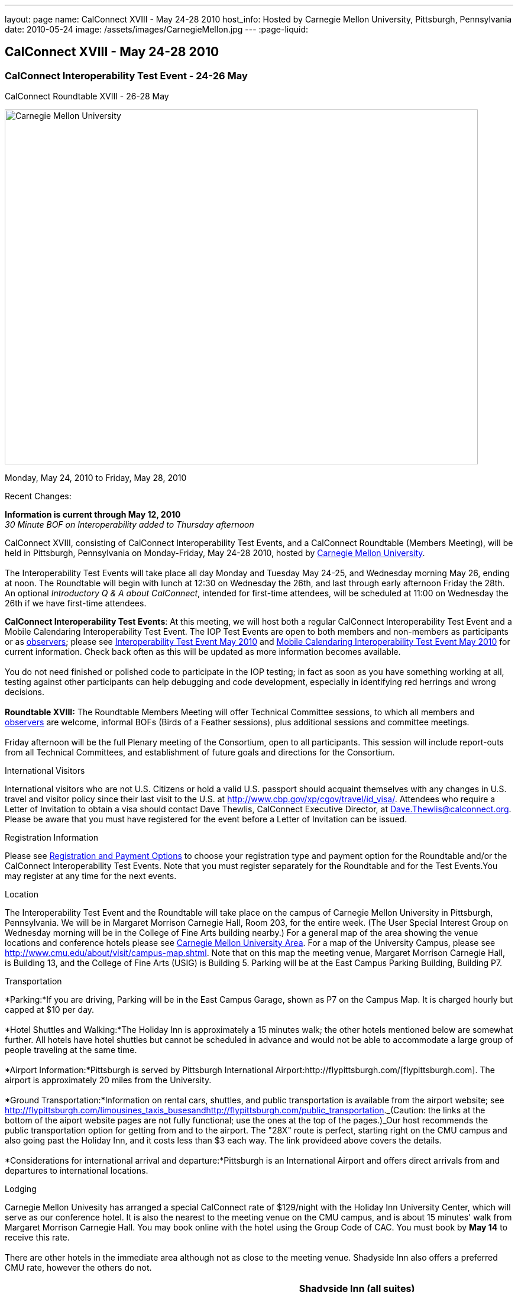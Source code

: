---
layout: page
name: CalConnect XVIII - May 24-28 2010
host_info: Hosted by Carnegie Mellon University, Pittsburgh, Pennsylvania
date: 2010-05-24
image: /assets/images/CarnegieMellon.jpg
---
:page-liquid:

== CalConnect XVIII - May 24-28 2010

=== CalConnect Interoperability Test Event - 24-26 May +
CalConnect Roundtable XVIII - 26-28 May

[[intro]]
image:{{'/assets/images/CarnegieMellon.jpg' | relative_url }}[Carnegie
Mellon University, Pittsburgh, Pennsylvania,width=800,height=600]

Monday, May 24, 2010 to Friday, May 28, 2010

Recent Changes:

*Information is current through May 12, 2010* +
_30 Minute BOF on Interoperability added to Thursday afternoon_

CalConnect XVIII, consisting of CalConnect Interoperability Test Events, and a CalConnect Roundtable (Members Meeting), will be held in Pittsburgh, Pennsylvania on Monday-Friday, May 24-28 2010, hosted by http://www.cmu.edu[Carnegie Mellon University]. +
 +
 The Interoperability Test Events will take place all day Monday and Tuesday May 24-25, and Wednesday morning May 26, ending at noon. The Roundtable will begin with lunch at 12:30 on Wednesday the 26th, and last through early afternoon Friday the 28th. An optional __Introductory Q & A about CalConnect__, intended for first-time attendees, will be scheduled at 11:00 on Wednesday the 26th if we have first-time attendees.

*CalConnect Interoperability Test Events*: At this meeting, we will host both a regular CalConnect Interoperability Test Event and a Mobile Calendaring Interoperability Test Event. The IOP Test Events are open to both members and non-members as participants or as http://calconnect.org/observer.shtml[observers]; please see http://calconnect.org/iop1005.shtml[Interoperability Test Event May 2010] and http://calconnect.org/miop1005.shtml[Mobile Calendaring Interoperability Test Event May 2010] for current information. Check back often as this will be updated as more information becomes available. +
 +
 You do not need finished or polished code to participate in the IOP testing; in fact as soon as you have something working at all, testing against other participants can help debugging and code development, especially in identifying red herrings and wrong decisions. +
 +
*Roundtable XVIII:* The Roundtable Members Meeting will offer Technical Committee sessions, to which all members and http://calconnect.org/observer.shtml[observers] are welcome, informal BOFs (Birds of a Feather sessions), plus additional sessions and committee meetings. +
 +
 Friday afternoon will be the full Plenary meeting of the Consortium, open to all participants. This session will include report-outs from all Technical Committees, and establishment of future goals and directions for the Consortium.  

International Visitors

International visitors who are not U.S. Citizens or hold a valid U.S. passport should acquaint themselves with any changes in U.S. travel and visitor policy since their last visit to the U.S. at http://www.cbp.gov/xp/cgov/travel/id_visa/[]. Attendees who require a Letter of Invitation to obtain a visa should contact Dave Thewlis, CalConnect Executive Director, at mailto:dave.thewlis@calconnect.org[Dave.Thewlis@calconnect.org]. Please be aware that you must have registered for the event before a Letter of Invitation can be issued.

[[registration]]
Registration Information

Please see http://calconnect.org/regtypes.shtml[Registration and Payment Options] to choose your registration type and payment option for the Roundtable and/or the CalConnect Interoperability Test Events. Note that you must register separately for the Roundtable and for the Test Events.You may register at any time for the next events.

[[location]]
Location

The Interoperability Test Event and the Roundtable will take place on the campus of Carnegie Mellon University in Pittsburgh, Pennsylvania. We will be in Margaret Morrison Carnegie Hall, Room 203, for the entire week. (The User Special Interest Group on Wednesday morning will be in the College of Fine Arts building nearby.) For a general map of the area showing the venue locations and conference hotels please see http://maps.google.com/maps/ms?ie=UTF8&hl=en&msa=0&msid=105447925503204780687.000480ec02f4abc4eded0&ll=40.443485,-79.94972&spn=0.011758,0.018604&z=16[Carnegie Mellon University Area]. For a map of the University Campus, please see http://www.cmu.edu/about/visit/campus-map.shtml[]. Note that on this map the meeting venue, Margaret Morrison Carnegie Hall, is Building 13, and the College of Fine Arts (USIG) is Building 5. Parking will be at the East Campus Parking Building, Building P7. +
 

[[transportation]]
Transportation

*Parking:*If you are driving, Parking will be in the East Campus Garage, shown as P7 on the Campus Map. It is charged hourly but capped at $10 per day. +
 +
*Hotel Shuttles and Walking:*The Holiday Inn is approximately a 15 minutes walk; the other hotels mentioned below are somewhat further. All hotels have hotel shuttles but cannot be scheduled in advance and would not be able to accommodate a large group of people traveling at the same time. +
 +
*Airport Information:*Pittsburgh is served by Pittsburgh International Airport:http://flypittsburgh.com/[flypittsburgh.com]. The airport is approximately 20 miles from the University. +
 +
*Ground Transportation:*Information on rental cars, shuttles, and public transportation is available from the airport website; see http://flypittsburgh.com/limousines_taxis_busesandhttp://flypittsburgh.com/public_transportation[]._(Caution: the links at the bottom of the aiport website pages are not fully functional; use the ones at the top of the pages.)_Our host recommends the public transportation option for getting from and to the airport. The "28X" route is perfect, starting right on the CMU campus and also going past the Holiday Inn, and it costs less than $3 each way. The link provideed above covers the details. +
 +
*Considerations for international arrival and departure:*Pittsburgh is an International Airport and offers direct arrivals from and departures to international locations.

[[lodging]]
Lodging

Carnegie Mellon Univesity has arranged a special CalConnect rate of $129/night with the Holiday Inn University Center, which will serve as our conference hotel. It is also the nearest to the meeting venue on the CMU campus, and is about 15 minutes' walk from Margaret Morrison Carnegie Hall. You may book online with the hotel using the Group Code of CAC. You must book by *May 14* to receive this rate. +
 +
 There are other hotels in the immediate area although not as close to the meeting venue. Shadyside Inn also offers a preferred CMU rate, however the others do not. +
 

[cols="1,20,2,17"]
|===
| 
.<a| *Conference Hotel* +
*Holiday Inn Pittsburgh @ University Center (Oakland)* +
 100 Lytton Avenue +
 Pittsburgh, PA 15213 +
 Phone: +1 412-682-6200 +
http://www.holidayinn.com/pit-univctr[http://http://www.holidayinn.com/pit-univctr] +
 CalConnect rate $129/night if booked by May 14 +
 Book online from the web page; specify Group Code CAC +
 Free wired internet in rooms; wifi in public areas +
 +
*Marriott Courtyard Pittsburgh Shadyside* +
 5308 Liberty Avenue +
 Pittsburgh, PA 15224 +
 Phone: +1 412 683 3113 +
http://www.marriott.com/hotels/travel/pitok-courtyard-pittsburgh-shadyside/ +
 
| 
.<a| *Shadyside Inn (all suites)* +
 5405 5th Avenue +
 Pittsburgh, PA 15232 +
 Phone: +1 412 441 4444 +
http://www.shadysideinn.com/ +
 +
*Springhill Suites Pittsburgh Bakery Square* +
 134 Bakery Square Boulevard +
 Pittsburgh, PA 15206 +
 +1 412 362 8600 +
http://www.marriott.com/hotels/travel/pitel-springhill-suites-pittsburgh-bakery-square +
 \*\*Hotel Opens May 8th** +
 +
*Wyndham Pittsburgh - University Place* +
 3454 Forbes Avenue +
 Pittsburgh, PA 15213 +
 Phone: +1 412 683 2040 +
http://www.pittsburghpawyndham.com/

|===



[[test-schedule]]
Test Event Schedule

The IOP Test Event begins at 0800 Monday morning and runs all day Monday and Tuesday, plus Wednesday morning. The Roundtable begins with lunch on Wednesday and runs until early afternoon on Friday.

_All sessions and events are in *Room 203, Margaret Morrison Carnegie Hall* except for the User SIG meeting on Wednesday Morning. User SIG will be in the Kerr Conference Room (Room 201) of the College of Fine Arts building across the street._



[cols=3]
|===
3+.<| *CALCONNECT INTEROPERABILITY TEST EVENTS*

.<a| *Monday 24 May* +
 0800-0830 Opening Breakfast +
 0830-1000 Testing +
 1000-1030 Break +
 1030-1230 Testing +
 1230-1330 Lunch +
 1330-1530 Testing +
 1530-1600 BOFs/Break +
 1600-1800 Testing +
 +
 1900-2100 IOP Test Dinner +
http://www.fuelandfuddle.com/[_Food & Fuddle_] 
.<a| *Tuesday 25 May* +
 0800-0830 Breakfast +
 0830-1000 Testing +
 1000-1030 Break +
 1030-1230 Testing +
 1230-1330 Lunch +
 1330-1530 Testing +
 1530-1600 Break +
 1600-1800 Testing
.<a| *Wednesday 26 May* +
 0800-0830 Breakfast +
 0830-1000 Testing +
 1000-1030 Break +
 1030-1200 Testing +
 1200-1230 Wrap-up +
 1230 End of IOP Testing +
 +
 1230-1330 Lunch/Opening^1^

|===



[[conference-schedule]]
Conference Schedule

The IOP Test Event begins at 0800 Monday morning and runs all day Monday and Tuesday, plus Wednesday morning. The Roundtable begins with lunch on Wednesday and runs until early afternoon on Friday.

_All sessions and events are in*Room 203, Margaret Morrison Carnegie Hall*except for the User SIG meeting on Wednesday Morning. User SIG will be in the Kerr Conference Room (Room 201) of the College of Fine Arts building across the street._

[cols=3]
|===
3+.<| *ROUNDTABLE XVIII*

3+.<| 
.<a| *Wednesday 26 May* +
 1000-1200 User Special Interest Group^2^ +
 1100-1200 Introduction to CalConnect^3^ +
 1230-1330 Lunch/Opening +
 1315-1330 IOP Test Report +
 1330-1430 TC EVENTPUB +
 1430-1530 TC RESOURCE +
 1530-1545 Break +
 1545-1715 TC XML +
 1715-1800 USIG Profile: CMU +
 +
 1800-1930 Welcome Reception^4^ +
 _Danforth Lounge +
 University Ctr 2nd Floor_
.<a| *Thursday 27 May* +
 0800-0830 Breakfast +
 0830-0930 TC CALDAV +
 0930-1100 ICS AD HOC +
 1100-1130 Break +
 1130-1230 TC USECASE +
 1230-1330 Lunch +
 1330-1430 TC iSCHEDULE +
 1430-1500 BOF: Interoperability +
 1500-1600 BOF: CalConnect Directions +
 1600-1630 Break +
 1630-1800 Steering Committee^5^ +
 +
 1930-2130 Group Dinner^6^ +
http://www.montereybayfishgrotto.com/[_Monterey Bay Fish Grotto_]
.<a| *Friday 28 May* +
 0800-0830 Breakfast +
 0830-0930 TC MOBILE +
 0930-1030 TC FREEBUSY +
 1030-1100 Break +
 1100-1200 TC TIMEZONE +
 1200-1230 TC Wrapup +
 1230-1330 Working Lunch +
 1230-1400 CalConnect Plenary Session +
 1400 Close of Meeting

3+| 
3+.<a| +
^1^The Wednesday lunch is for all participants in the IOP Test Events and/or Roundtable +
^2^The User Special Interest Group will meet in _Room 201 (Kerr Conference room) in the College of Fine Arts building across the street from the main venue_. +
^3^The Introduction to CalConnect is an optional informal Q&A session for new attendees (observers or new member representatives) +
^4^All Roundtable and/or IOP Test Events participants are invited to the Wednesday evening reception +
^5^Member reprsentatives not on the Steering Committee are invited to attend the SC meeting. This meeting is closed to Observers +
^6^All Roundtable participants are invited to the group dinner on Thursday +
 +
 +
 Breakfast, lunch, and morning and afternoon breaks will be served to all participants in the Roundtable and the IOP test events and are included in your registration fees. 

|===
 +
[[agendas]]
==== Topical Agendas:

[cols=2]
|===
.<a| *Internet Calendar Subscription Ad Hoc* +
 Thu 0930-11000 +
 1. Overview +
 1.1 Draft Charter +
 2. Parallel with Feed Subscription +
 2.1 Ecosystem, Use Cases, Technology +
 3. Internet Calendar Subscription +
 3.1 Ecosystem, Use Cases, Technology +
 4. Open Discussions +
 4.1 Identify Pain Points +
 4.2 Identify Action Items +
 5. Moving Forward +
 5.1 Next steps +
 +
*TC CALDAV* Thu 0830-0930 +
 1. Overview +
 1.1 Charter +
 2. Progress and Status Update +
 2.1 IETF +
 2.2 CalConnect +
 3. Open Discussions +
 3.1 Calendar Alarms +
 4. Moving Forward +
 4.1 Plan of Action +
 4.2 Next Conference Calls +
 +
*TC EVENTPUB* Wed 1330-1430 +
 1. Overview of activities since February +
 2. Presentation on REFERENCE draft and status +
 3. Intersections with TC XML and TC RESOURCE +
 4. Next steps and recruitment +
 +
*TC FREEBUSY* Fri 0930-1030 +
 1. Scenarios for consensus scheduling +
 2. Call for implementations +
 3. Parallels to "smart grid bidding" (TC-XML) +
 4. Going forward; plan of action +
 5. Next Conference Calls +
 +
*TC IOPTEST* Wed 1315-1330 +
 Review of IOP tests participant findings +
 
.<a| *TC iSCHEDULE* Thu 1330-1500 +
 1. Overview +
 1.1 Charter +
 2. Open Discussions +
 2.1 DomainKeys Identified Mail +
 3. Moving Forward +
 3.1 Plan of Action +
 3.2 Next Conference Calls +
*TC MOBILE* Fri 0830-0930 +
 1. Update on TC activities +
 2. Report on Mobile Calendaring IOP Test Event +
 3. Outreach efforts +
 4. Next steps +
 5. Next TC call +
 +
*TC RESOURCE* Wed 1430-1530 +
 1. Schema for representing calendar resources +
 1.1 Draft published +
 1.2 Upcoming implementations +
 2. Future direction for TC RESOURCE +
 2.1 Discussion topics: ease of discover and use of resources +
 2.1.1 CardDAV +
 2.1.2 CalDAV (especially scheduling) +
 3. Next call +
 +
*TC TIMEZONE* Fri 1100-1200 +
 1. Progress Report +
 2. Open discussion: passing Timezones by reference +
 (impacts on iCalendar and CalDAV) +
 3. Next Steps +
 4. Next TC Call +
 +
*TC USECASE* Thu 1130-1230 +
 1. Discuss Glossary Revision +
 2. Discuss Non-Institutional/Non-Enterprise Usecases +
 +
*TC XML* Wed 1545-1715 +
 1. Status of "xCal" specification +
 2. Presentation on CalWS +
 3. Status of OASIS and WS-CALENDAR +
 4. Next steps and calls +
 +
*USIG Profile: UCI* Wed 1715-1800 +
 Presentation on CMU +
 Calendaring implementation, +
 Needs and Concerns

|===